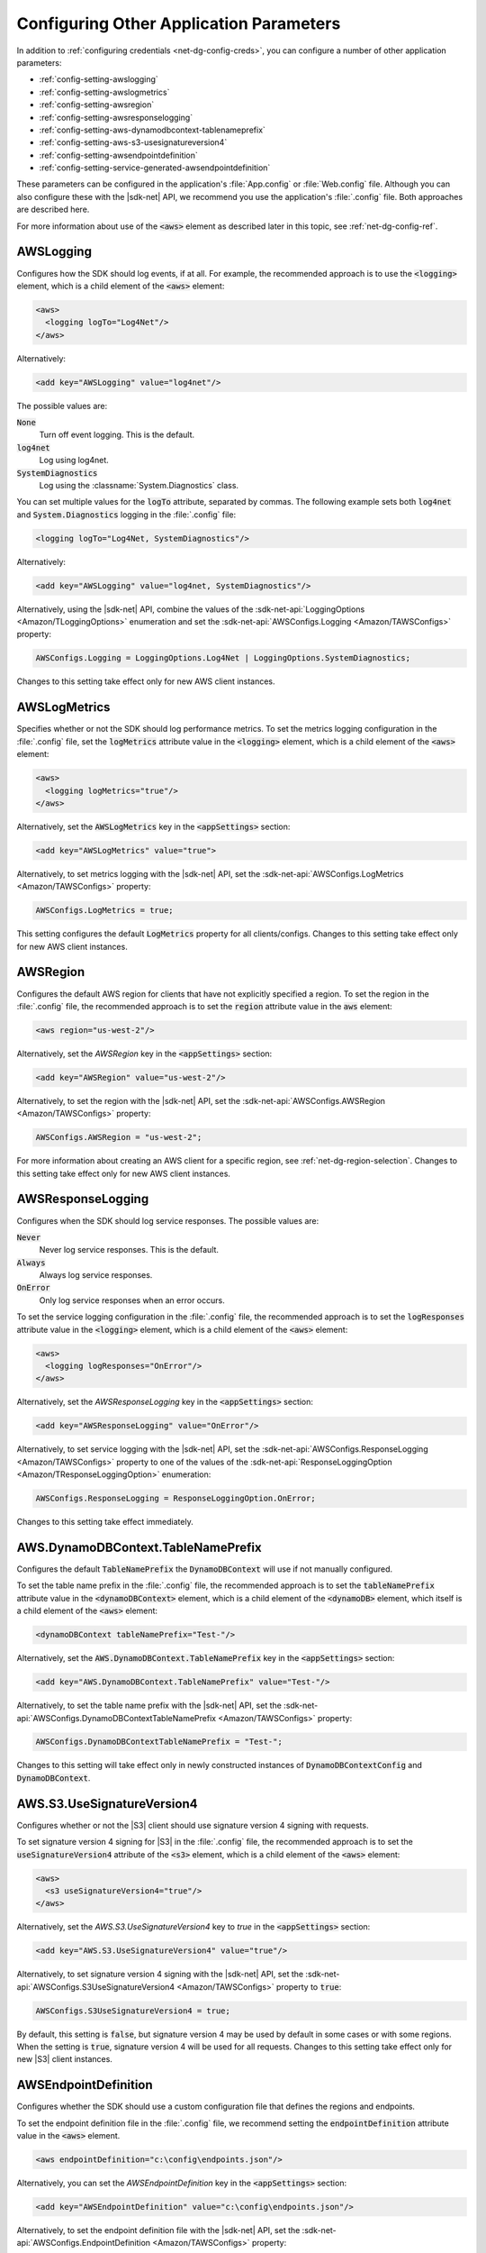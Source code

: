 .. Copyright 2010-2018 Amazon.com, Inc. or its affiliates. All Rights Reserved.

   This work is licensed under a Creative Commons Attribution-NonCommercial-ShareAlike 4.0
   International License (the "License"). You may not use this file except in compliance with the
   License. A copy of the License is located at http://creativecommons.org/licenses/by-nc-sa/4.0/.

   This file is distributed on an "AS IS" BASIS, WITHOUT WARRANTIES OR CONDITIONS OF ANY KIND,
   either express or implied. See the License for the specific language governing permissions and
   limitations under the License.

.. _net-dg-config-other:

########################################
Configuring Other Application Parameters
########################################

In addition to :ref:`configuring credentials <net-dg-config-creds>`, you can configure a number of
other application parameters:

* :ref:`config-setting-awslogging`

* :ref:`config-setting-awslogmetrics`

* :ref:`config-setting-awsregion`

* :ref:`config-setting-awsresponselogging`

* :ref:`config-setting-aws-dynamodbcontext-tablenameprefix`

* :ref:`config-setting-aws-s3-usesignatureversion4`

* :ref:`config-setting-awsendpointdefinition`

* :ref:`config-setting-service-generated-awsendpointdefinition`

These parameters can be configured in the application's :file:`App.config` or :file:`Web.config` 
file. Although you can also configure these with the |sdk-net| API, we recommend you use the
application's :file:`.config` file. Both approaches are described here.

For more information about use of the :code:`<aws>` element as described later in this topic, see
:ref:`net-dg-config-ref`.

.. _config-setting-awslogging:
    
AWSLogging
==========

Configures how the SDK should log events, if at all. For example, the recommended approach is to
use the :code:`<logging>` element, which is a child element of the :code:`<aws>` element:

.. code-block:: xml

  <aws> 
    <logging logTo="Log4Net"/> 
  </aws>

Alternatively: 

.. code-block:: xml

  <add key="AWSLogging" value="log4net"/> 
    
The possible values are: 

:code:`None` 
  Turn off event logging. This is the default. 

:code:`log4net` 
  Log using log4net. 

:code:`SystemDiagnostics` 
  Log using the :classname:`System.Diagnostics` class. 
  
You can set multiple values for the :code:`logTo` attribute, separated by commas. The following 
example sets both :code:`log4net` and :code:`System.Diagnostics` logging in the :file:`.config` 
file: 

.. code-block:: xml

  <logging logTo="Log4Net, SystemDiagnostics"/>

Alternatively: 

.. code-block:: xml

  <add key="AWSLogging" value="log4net, SystemDiagnostics"/> 

Alternatively, using the |sdk-net| API, combine the values of the
:sdk-net-api:`LoggingOptions <Amazon/TLoggingOptions>` enumeration and set the 
:sdk-net-api:`AWSConfigs.Logging <Amazon/TAWSConfigs>` property: 

.. code-block:: csharp

  AWSConfigs.Logging = LoggingOptions.Log4Net | LoggingOptions.SystemDiagnostics; 

Changes to this setting take effect only for new AWS client instances.

    
.. _config-setting-awslogmetrics:
    
AWSLogMetrics
=============

Specifies whether or not the SDK should log performance metrics. To set the metrics logging
configuration in the :file:`.config` file, set the :code:`logMetrics` attribute value in the
:code:`<logging>` element, which is a child element of the :code:`<aws>` element: 

.. code-block:: xml

  <aws>
    <logging logMetrics="true"/> 
  </aws> 
    
Alternatively, set the :code:`AWSLogMetrics` key in the :code:`<appSettings>` section: 
 
.. code-block:: xml

  <add key="AWSLogMetrics" value="true">
    
Alternatively, to set metrics logging with the |sdk-net| API, set the 
:sdk-net-api:`AWSConfigs.LogMetrics <Amazon/TAWSConfigs>` property: 

.. code-block:: csharp

  AWSConfigs.LogMetrics = true; 
    
This setting configures the default :code:`LogMetrics` property for all clients/configs. Changes 
to this setting take effect only for new AWS client instances.


.. _config-setting-awsregion:

AWSRegion
=========

Configures the default AWS region for clients that have not explicitly specified a region. To
set the region in the :file:`.config` file, the recommended approach is to set the
:code:`region` attribute value in the :code:`aws` element: 

.. code-block:: xml

    <aws region="us-west-2"/> 
    
Alternatively, set the *AWSRegion* key in the :code:`<appSettings>` section: 

.. code-block:: xml

  <add key="AWSRegion" value="us-west-2"/> 
    
Alternatively, to set the region with the |sdk-net| API, set the 
:sdk-net-api:`AWSConfigs.AWSRegion <Amazon/TAWSConfigs>` property: 

.. code-block:: csharp

  AWSConfigs.AWSRegion = "us-west-2"; 
    
For more information about creating an AWS client for a specific region, see 
:ref:`net-dg-region-selection`. Changes to this setting take effect only for new AWS client 
instances.


.. _config-setting-awsresponselogging:

AWSResponseLogging
==================

Configures when the SDK should log service responses. The possible values are: 

:code:`Never`
  Never log service responses. This is the default. 
  
:code:`Always` 
  Always log service responses.
  
:code:`OnError` 
  Only log service responses when an error occurs. 

To set the service logging
configuration in the :file:`.config` file, the recommended approach is to set the
:code:`logResponses` attribute value in the :code:`<logging>` element, which is a child element
of the :code:`<aws>` element: 

.. code-block:: xml

  <aws> 
    <logging logResponses="OnError"/> 
  </aws>

Alternatively, set the *AWSResponseLogging* key in the :code:`<appSettings>`
section: 

.. code-block:: xml
   
  <add key="AWSResponseLogging" value="OnError"/> 
  
Alternatively, to set service logging with the |sdk-net| API, set the 
:sdk-net-api:`AWSConfigs.ResponseLogging <Amazon/TAWSConfigs>` 
property to one of the values of the 
:sdk-net-api:`ResponseLoggingOption <Amazon/TResponseLoggingOption>` enumeration:

.. code-block:: csharp

  AWSConfigs.ResponseLogging = ResponseLoggingOption.OnError; 
    
Changes to this setting take effect immediately.



.. _config-setting-aws-dynamodbcontext-tablenameprefix:

AWS.DynamoDBContext.TableNamePrefix
===================================

Configures the default :code:`TableNamePrefix` the :code:`DynamoDBContext` will use if not
manually configured. 

To set the table name prefix in the :file:`.config` file, the recommended
approach is to set the :code:`tableNamePrefix` attribute value in the :code:`<dynamoDBContext>` 
element, which is a child element of the :code:`<dynamoDB>` element, which itself is a child
element of the :code:`<aws>` element: 

.. code-block:: xml

  <dynamoDBContext tableNamePrefix="Test-"/>
    
Alternatively, set the :code:`AWS.DynamoDBContext.TableNamePrefix` key in the
:code:`<appSettings>` section: 

.. code-block:: xml

  <add key="AWS.DynamoDBContext.TableNamePrefix" value="Test-"/>
    
Alternatively, to set the table name prefix with the |sdk-net| API, set the
:sdk-net-api:`AWSConfigs.DynamoDBContextTableNamePrefix <Amazon/TAWSConfigs>` property:

.. code-block:: csharp

  AWSConfigs.DynamoDBContextTableNamePrefix = "Test-"; 
  
Changes to this setting will take effect
only in newly constructed instances of :code:`DynamoDBContextConfig` and
:code:`DynamoDBContext`.

    
.. _config-setting-aws-s3-usesignatureversion4:

AWS.S3.UseSignatureVersion4
===========================

Configures whether or not the |S3| client should use signature version 4 signing with requests.

To set signature version 4 signing for |S3| in the :file:`.config` file, the recommended
approach is to set the :code:`useSignatureVersion4` attribute of the :code:`<s3>` element, which
is a child element of the :code:`<aws>` element: 

.. code-block:: xml

  <aws> 
    <s3 useSignatureVersion4="true"/> 
  </aws>
    
Alternatively, set the *AWS.S3.UseSignatureVersion4* key to *true* in the :code:`<appSettings>` 
section: 

.. code-block:: xml

  <add key="AWS.S3.UseSignatureVersion4" value="true"/> 
    
Alternatively, to set signature version 4 signing with the |sdk-net| API, set the 
:sdk-net-api:`AWSConfigs.S3UseSignatureVersion4 <Amazon/TAWSConfigs>` 
property to :code:`true`: 

.. code-block:: csharp

  AWSConfigs.S3UseSignatureVersion4 = true; 
    
By default, this setting is :code:`false`, but signature version 4 may be used by default in some 
cases or with some regions. When the setting is :code:`true`, signature version 4 will be used 
for all requests. Changes to this setting take effect only for new |S3| client instances.


.. _config-setting-awsendpointdefinition:

AWSEndpointDefinition
=====================

Configures whether the SDK should use a custom configuration file that defines the regions and
endpoints. 

To set the endpoint definition file in the :file:`.config` file, we recommend setting
the :code:`endpointDefinition` attribute value in the :code:`<aws>` element. 

.. code-block:: xml

  <aws endpointDefinition="c:\config\endpoints.json"/>

Alternatively, you can set the *AWSEndpointDefinition* key in the :code:`<appSettings>` section: 

.. code-block:: xml

  <add key="AWSEndpointDefinition" value="c:\config\endpoints.json"/> 

Alternatively, to set the endpoint definition file with the |sdk-net| API, set the 
:sdk-net-api:`AWSConfigs.EndpointDefinition <Amazon/TAWSConfigs>` property: 

.. code-block:: csharp

  AWSConfigs.EndpointDefinition = @"c:\config\endpoints.json"; 

If no file name is provided, then a custom configuration file will not be used. Changes to this 
setting take effect only for new AWS client instances. The endpoint.json file is available from 
https://github.com/aws/aws-sdk-net/blob/master/sdk/src/Core/endpoints.json.


.. _config-setting-service-generated-awsendpointdefinition:

AWS Service-Generated Endpoints
===============================

Some AWS services generate their own endpoints instead of consuming a region endpoint. Clients for 
these services consume a service Url that is specific to that service and your resources. Two examples 
of these services are Amazon CloudSearch and AWS IoT. The following examples show how you can obtain 
the endpoints for those services.

|CS| Endpoints Example
----------------------

The |cs| client is used for accessing the Amazon CloudSearch configuration service. You use the Amazon CloudSearch 
configuration service to create, configure, and manage search domains. To create a search domain, 
create a :sdk-net-api:`CreateDomainRequest <CloudSearch/TCloudSearchCreateDomainRequest>` object 
and provide the :code:`DomainName` property.  Create an :sdk-net-api:`AmazonCloudSearchClient <CloudSearch/TCloudSearchCloudSearchClient>` 
object by using the request object. Call the :sdk-net-api:`CreateDomain <CloudSearch/MCloudSearchCloudSearchCreateDomainCreateDomainRequest>` 
method. The :sdk-net-api:`CreateDomainResponse <CloudSearch/TCloudSearchCreateDomainResponse>` object 
returned from the call contains a :code:`DomainStatus` property that has both the :code:`DocService` and 
:code:`SearchService` endpoints. Create an :sdk-net-api:`AmazonCloudSearchDomainConfig <CloudSearchDomain/TCloudSearchDomainCloudSearchDomainConfig>` 
object and use it to initialize :code:`DocService` and :code:`SearchService` instances of the 
:sdk-net-api:`AmazonCloudSearchDomainClient <CloudSearchDomain/TCloudSearchDomainCloudSearchDomainClient>` class.

.. code-block:: csharp

            // Create domain and retrieve DocService and SearchService endpoints
            DomainStatus domainStatus;
            using (var searchClient = new AmazonCloudSearchClient())
            {
                var request = new CreateDomainRequest
                {
                    DomainName = "testdomain"
                };
                domainStatus = searchClient.CreateDomain(request).DomainStatus;
                Console.WriteLine(domainStatus.DomainName + " created");
            }

            // Test the DocService endpoint
            var docServiceConfig = new AmazonCloudSearchDomainConfig
            {
                ServiceURL = "https://" + domainStatus.DocService.Endpoint
            };
            using (var domainDocService = new AmazonCloudSearchDomainClient(docServiceConfig))
            {
                Console.WriteLine("Amazon CloudSearchDomain DocService client instantiated using the DocService endpoint");
                Console.WriteLine("DocService endpoint = " + domainStatus.DocService.Endpoint);

                using (var docStream = new FileStream(@"C:\doc_source\XMLFile4.xml", FileMode.Open))
                {
                    var upload = new UploadDocumentsRequest
                    {
                        ContentType = ContentType.ApplicationXml,
                        Documents = docStream
                    };
                    domainDocService.UploadDocuments(upload);
                }
            }

            // Test the SearchService endpoint
            var searchServiceConfig = new AmazonCloudSearchDomainConfig
            {
                ServiceURL = "https://" + domainStatus.SearchService.Endpoint
            };
            using (var domainSearchService = new AmazonCloudSearchDomainClient(searchServiceConfig))
            {
                Console.WriteLine("Amazon CloudSearchDomain SearchService client instantiated using the SearchService endpoint");
                Console.WriteLine("SearchService endpoint = " + domainStatus.SearchService.Endpoint);

                var searchReq = new SearchRequest
                {
                    Query = "Gambardella",
                    Sort = "_score desc",
                    QueryParser = QueryParser.Simple
                };
                var searchResp = domainSearchService.Search(searchReq);
            }
        
|IoTlong| Endpoints Example
---------------------------

To obtain the endpoint for |IoTlong|, create an :sdk-net-api:`AmazonIoTClient <IoT/TIoTIoTClient>` 
object and call the :sdk-net-api:`DescribeEndPoint <IoT/MIoTIoTDescribeEndpoint>` 
method. The returned :sdk-net-api:`DescribeEndPointResponse <IoT/TIoTDescribeEndpointResponse>` object 
contains the :code:`EndpointAddress`. Create an :sdk-net-api:`AmazonIotDataConfig <IotData/TIotDataIotDataConfig>` 
object, set the :code:`ServiceURL` property, and use the object to instantiate the 
:sdk-net-api:`AmazonIotDataClient <IotData/TIotDataIotDataClient>` class.

.. code-block:: csharp

            string iotEndpointAddress;
            using (var iotClient = new AmazonIoTClient())
            {
                var endPointResponse = iotClient.DescribeEndpoint();
                iotEndpointAddress = endPointResponse.EndpointAddress;
            }

            var ioTdocServiceConfig = new AmazonIotDataConfig
            {
                ServiceURL = "https://" + iotEndpointAddress
            };
            using (var dataClient = new AmazonIotDataClient(ioTdocServiceConfig))
            {
                Console.WriteLine("AWS IoTData client instantiated using the endpoint from the IotClient");
            }nstantiated using the endpoint from the IoT client");
    
